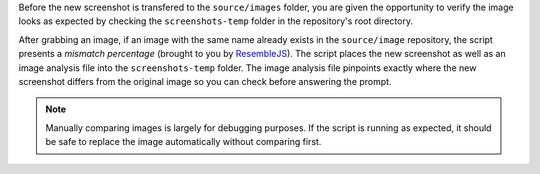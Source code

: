 Before the new screenshot is transfered to the ``source/images``
folder, you are given the opportunity to verify the image looks
as expected by checking the ``screenshots-temp`` folder in the
repository's root directory.

.. example::

   The following example goes through an array of screenshots called
   ``screenshot_names``, compares the screenshots, and for each
   screenshot the tool deems to be different than the original image,
   prompts the user to overwrite the original image.

   .. code-block:: javascript

      for (const image of screenshot_names) {
         await util.compareImages(image);
      }

After grabbing an image, if an image with the same name already
exists in the ``source/image`` repository, the script presents
a *mismatch percentage* (brought to you by
`ResembleJS <https://www.npmjs.com/package/node-resemble-js>`_). The
script places the new screenshot as well as an image analysis file
into the ``screenshots-temp`` folder. The image analysis file
pinpoints exactly where the new screenshot differs from the original
image so you can check before answering the prompt.

.. note::

   Manually comparing images is largely for debugging purposes. If
   the script is running as expected, it should be safe to replace
   the image automatically without comparing first.
